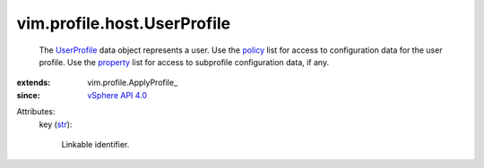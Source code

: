 
vim.profile.host.UserProfile
============================
  The `UserProfile <vim/profile/host/UserProfile.rst>`_ data object represents a user. Use the `policy <vim/profile/ApplyProfile.rst#policy>`_ list for access to configuration data for the user profile. Use the `property <vim/profile/ApplyProfile.rst#property>`_ list for access to subprofile configuration data, if any.
:extends: vim.profile.ApplyProfile_
:since: `vSphere API 4.0 <vim/version.rst#vimversionversion5>`_

Attributes:
    key (`str <https://docs.python.org/2/library/stdtypes.html>`_):

       Linkable identifier.
